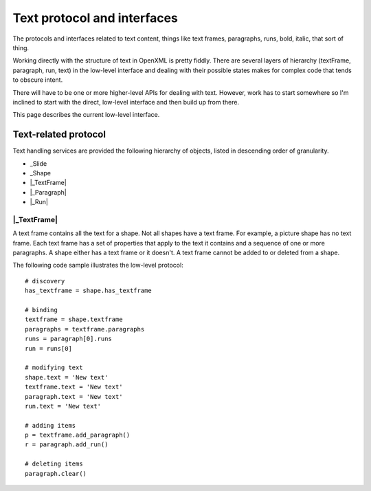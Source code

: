 ============================
Text protocol and interfaces
============================

The protocols and interfaces related to text content, things like text frames,
paragraphs, runs, bold, italic, that sort of thing.

Working directly with the structure of text in OpenXML is pretty fiddly. There
are several layers of hierarchy (textFrame, paragraph, run, text) in the
low-level interface and dealing with their possible states makes for complex
code that tends to obscure intent.

There will have to be one or more higher-level APIs for dealing with text.
However, work has to start somewhere so I'm inclined to start with the direct,
low-level interface and then build up from there.

This page describes the current low-level interface.


.. _text-related-protocol:

Text-related protocol
=====================

Text handling services are provided the following hierarchy of objects, listed
in descending order of granularity.

* _Slide
* _Shape
* |_TextFrame|
* |_Paragraph|
* |_Run|

|_TextFrame|
------------

A text frame contains all the text for a shape. Not all shapes have a text
frame. For example, a picture shape has no text frame. Each text frame
has a set of properties that apply to the text it contains and a sequence of
one or more paragraphs. A shape either has a text frame or it doesn't. A text
frame cannot be added to or deleted from a shape.

The following code sample illustrates the low-level protocol::

    # discovery
    has_textframe = shape.has_textframe
    
    # binding
    textframe = shape.textframe
    paragraphs = textframe.paragraphs
    runs = paragraph[0].runs
    run = runs[0]
    
    # modifying text
    shape.text = 'New text'
    textframe.text = 'New text'
    paragraph.text = 'New text'
    run.text = 'New text'
    
    # adding items
    p = textframe.add_paragraph()
    r = paragraph.add_run()
    
    # deleting items
    paragraph.clear()

